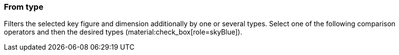 === From type

Filters the selected key figure and dimension additionally by one or several types. Select one of the following comparison operators and then the desired types (material:check_box[role=skyBlue]).
